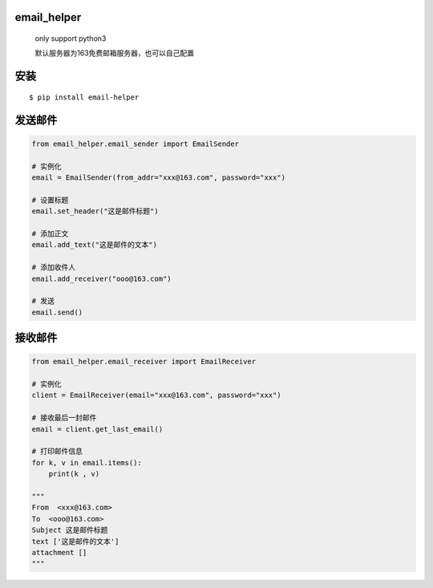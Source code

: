 email\_helper
=============

    only support python3

    默认服务器为163免费邮箱服务器，也可以自己配置

安装
====

::

    $ pip install email-helper

发送邮件
========

.. code:: python

    from email_helper.email_sender import EmailSender

    # 实例化
    email = EmailSender(from_addr="xxx@163.com", password="xxx")

    # 设置标题
    email.set_header("这是邮件标题")

    # 添加正文
    email.add_text("这是邮件的文本")

    # 添加收件人
    email.add_receiver("ooo@163.com")

    # 发送
    email.send()

接收邮件
========

.. code:: python

    from email_helper.email_receiver import EmailReceiver

    # 实例化
    client = EmailReceiver(email="xxx@163.com", password="xxx")

    # 接收最后一封邮件
    email = client.get_last_email()

    # 打印邮件信息
    for k, v in email.items():
        print(k , v)

    """
    From  <xxx@163.com>
    To  <ooo@163.com>
    Subject 这是邮件标题
    text ['这是邮件的文本']
    attachment []
    """
